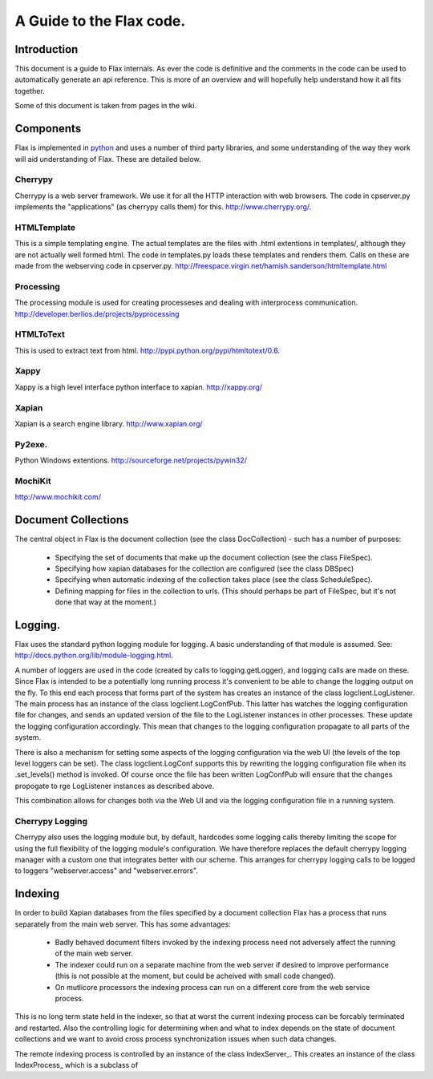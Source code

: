 =========================
A Guide to the Flax code.
=========================


Introduction
============

This document is a guide to Flax internals. As ever the code is
definitive and the comments in the code can be used to automatically
generate an api reference. This is more of an overview and will
hopefully help understand how it all fits together.

Some of this document is taken from pages in the wiki. 

Components
==========

Flax is implemented in python_ and uses a number of third party
libraries, and some understanding of the way they work will aid
understanding of Flax. These are detailed below.

.. _python: http://www.python.org

Cherrypy
~~~~~~~~

Cherrypy is a web server framework. We use it for all the HTTP
interaction with web browsers. The code in cpserver.py implements the
"applications" (as cherrypy calls them) for this. http://www.cherrypy.org/.

HTMLTemplate
~~~~~~~~~~~~

This is a simple templating engine. The actual templates are the files
with .html extentions in templates/, although they are not actually
well formed html. The code in templates.py loads these templates and
renders them. Calls on these are made from the webserving code in
cpserver.py. http://freespace.virgin.net/hamish.sanderson/htmltemplate.html

Processing
~~~~~~~~~~

The processing module is used for creating processeses and dealing
with interprocess
communication. http://developer.berlios.de/projects/pyprocessing

HTMLToText
~~~~~~~~~~

This is used to extract text from html. http://pypi.python.org/pypi/htmltotext/0.6.

Xappy
~~~~~

Xappy is a high level interface python interface to xapian. http://xappy.org/

Xapian
~~~~~~

Xapian is a search engine library. http://www.xapian.org/

Py2exe.
~~~~~~~

Python Windows extentions. http://sourceforge.net/projects/pywin32/

MochiKit
~~~~~~~~

http://www.mochikit.com/





Document Collections
====================

The central object in Flax is the document collection (see the class
DocCollection) - such has a number of purposes:

 - Specifying the set of documents that make up the document
   collection (see the class FileSpec).

 - Specifying how xapian databases for the collection are configured
   (see the class DBSpec)

 - Specifying when automatic indexing of the collection takes place
   (see the class ScheduleSpec).

 - Defining mapping for files in the collection to urls. (This should
   perhaps be part of FileSpec, but it's not done that way at the
   moment.)

Logging.
========

Flax uses the standard python logging module for logging. A basic
understanding of that module is assumed. See:
http://docs.python.org/lib/module-logging.html.

A number of loggers are used in the code (created by calls to
logging.getLogger), and logging calls are made on these. Since Flax is
intended to be a potentially long running process it's convenient to
be able to change the logging output on the fly. To this end each
process that forms part of the system has creates an instance of the
class logclient.LogListener. The main process has an instance of the
class logclient.LogConfPub. This latter has watches the logging
configuration file for changes, and sends an updated version of the
file to the LogListener instances in other processes. These update the
logging configuration accordingly. This mean that changes to the
logging configuration propagate to all parts of the system.

There is also a mechanism for setting some aspects of the logging
configuration via the web UI (the levels of the top level loggers can
be set). The class logclient.LogConf supports this by rewriting the
logging configuration file when its .set_levels() method is
invoked. Of course once the file has been written LogConfPub will
ensure that the changes propogate to rge LogListener instances as
described above.

This combination allows for changes both via the Web UI and via the
logging configuration file in a running system.

Cherrypy Logging
~~~~~~~~~~~~~~~~

Cherrypy also uses the logging module but, by default, hardcodes some
logging calls thereby limiting the scope for using the full
flexibility of the logging module's configuration. We have therefore
replaces the default cherrypy logging manager with a custom one that
integrates better with our scheme. This arranges for cherrypy logging
calls to be logged to loggers "webserver.access" and
"webserver.errors".


Indexing
========

In order to build Xapian databases from the files specified by a
document collection Flax has a process that runs separately from the
main web server. This has some advantages:

  * Badly behaved document filters invoked by the indexing process
    need not adversely affect the running of the main web server.

  * The indexer could run on a separate machine from the web server if
    desired to improve performance (this is not possible at the
    moment, but could be acheived with small code changed).

  * On mutlicore processors the indexing process can run on a
    different core from the web service process.

This is no long term state held in the indexer, so that at worst the
current indexing process can be forcably terminated and
restarted. Also the controlling logic for determining when and what to
index depends on the state of document collections and we want to
avoid cross process synchronization issues when such data changes.

The remote indexing process is controlled by an instance of the class
IndexServer_. This creates an instance of the class
IndexProcess_ which is a subclass of

.. _IndexServer:file://src/html/indexserver.indexer.IndexServer-class.html
.. _IndexProcess:file://src/html/indexserver.indexer.IndexServer-class.html
